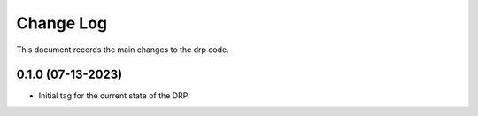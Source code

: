 .. _drp-changelog:

==========
Change Log
==========

This document records the main changes to the drp code.


0.1.0 (07-13-2023)
------------------
- Initial tag for the current state of the DRP
